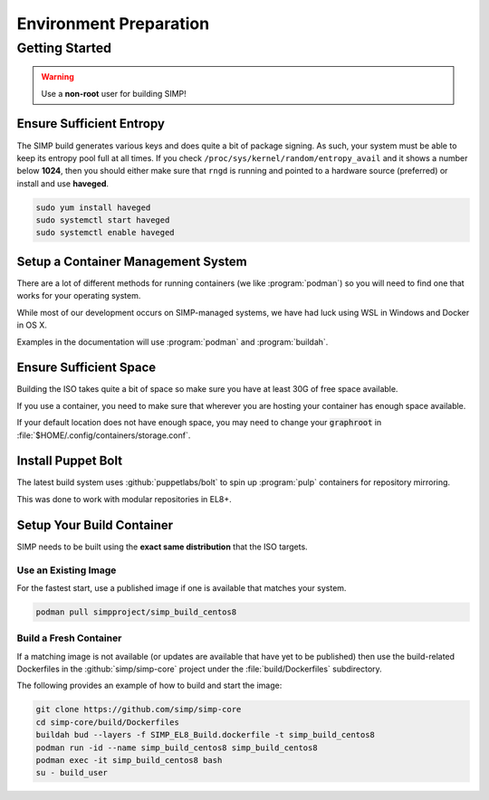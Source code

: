 .. _gsg-environment_preparation:

Environment Preparation
=======================

Getting Started
---------------

.. WARNING::

   Use a **non-root** user for building SIMP!

Ensure Sufficient Entropy
^^^^^^^^^^^^^^^^^^^^^^^^^

The SIMP build generates various keys and does quite a bit of package
signing. As such, your system must be able to keep its entropy pool
full at all times. If you check ``/proc/sys/kernel/random/entropy_avail``
and it shows a number below **1024**, then you should either make sure that
``rngd`` is running and pointed to a hardware source (preferred) or install
and use **haveged**.

.. code-block:: bash

   sudo yum install haveged
   sudo systemctl start haveged
   sudo systemctl enable haveged

Setup a Container Management System
^^^^^^^^^^^^^^^^^^^^^^^^^^^^^^^^^^^

There are a lot of different methods for running containers (we like
:program:`podman`) so you will need to find one that works for your operating
system.

While most of our development occurs on SIMP-managed systems, we have had luck
using WSL in Windows and Docker in OS X.

Examples in the documentation will use :program:`podman` and :program:`buildah`.

Ensure Sufficient Space
^^^^^^^^^^^^^^^^^^^^^^^

Building the ISO takes quite a bit of space so make sure you have at least 30G
of free space available.

If you use a container, you need to make sure that wherever you are hosting your
container has enough space available.

If your default location does not have enough space, you may need to change your
:code:`graphroot` in :file:`$HOME/.config/containers/storage.conf`.

Install Puppet Bolt
^^^^^^^^^^^^^^^^^^^

The latest build system uses :github:`puppetlabs/bolt` to spin up
:program:`pulp` containers for repository mirroring.

This was done to work with modular repositories in EL8+.


Setup Your Build Container
^^^^^^^^^^^^^^^^^^^^^^^^^^

SIMP needs to be built using the **exact same distribution** that the ISO
targets.

Use an Existing Image
"""""""""""""""""""""

For the fastest start, use a published image if one is available that matches
your system.

.. code-block:: bash

   podman pull simpproject/simp_build_centos8

Build a Fresh Container
"""""""""""""""""""""""

If a matching image is not available (or updates are available that have yet to
be published) then use the build-related Dockerfiles in the
:github:`simp/simp-core` project under the :file:`build/Dockerfiles`
subdirectory.

The following provides an example of how to build and start the image:

.. code-block:: bash

   git clone https://github.com/simp/simp-core
   cd simp-core/build/Dockerfiles
   buildah bud --layers -f SIMP_EL8_Build.dockerfile -t simp_build_centos8
   podman run -id --name simp_build_centos8 simp_build_centos8
   podman exec -it simp_build_centos8 bash
   su - build_user
